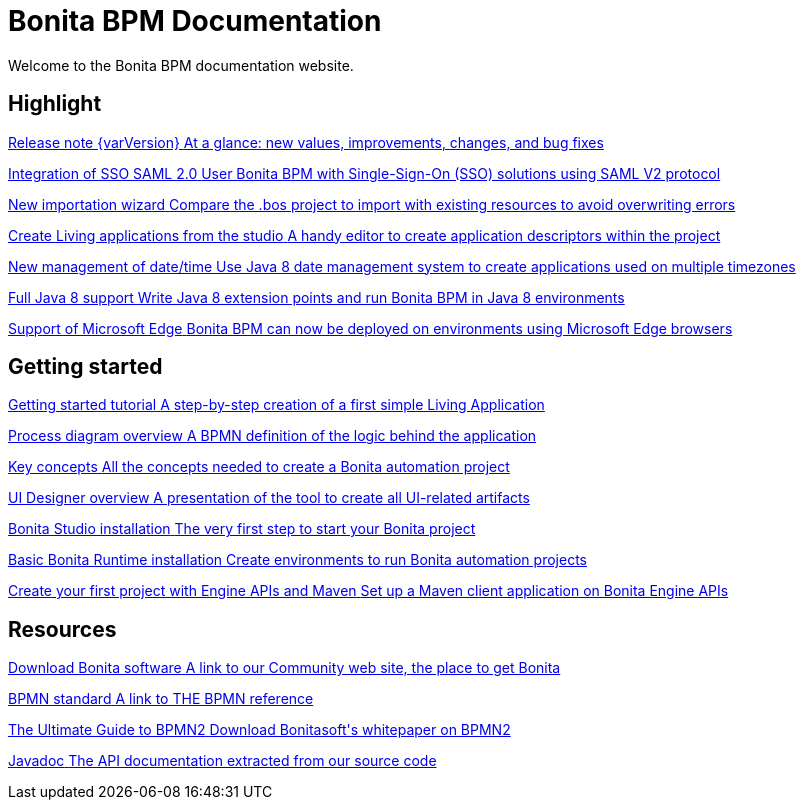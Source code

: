 = Bonita BPM Documentation
:description: Welcome to the Bonita BPM documentation website.

Welcome to the Bonita BPM documentation website.

[.card-section]
== Highlight

[.card.card-index]
--
xref:release-notes.adoc[[.card-title]#Release note {varVersion}# [.card-body.card-content-overflow]#pass:q[At a glance: new values, improvements, changes, and bug fixes]#]
--

[.card.card-index]
--
xref:release-notes.adoc#integration-sso-saml[[.card-title]#Integration of SSO SAML 2.0# [.card-body.card-content-overflow]#pass:q[User Bonita BPM with Single-Sign-On (SSO) solutions using SAML V2 protocol]#]
--

[.card.card-index]
--
xref:release-notes.adoc#living-application-development-and-deployment[[.card-title]#New importation wizard# [.card-content-overflow]#pass:q[Compare the .bos project to import with existing resources to avoid overwriting errors]#]
--

[.card.card-index]
--
xref:release-notes.adoc#living-application-development-and-deployment[[.card-title]#Create Living applications from the studio# [.card-body.card-content-overflow]#pass:q[A handy editor to create application descriptors within the project]#]
--

[.card.card-index]
--
xref:release-notes.adoc#ui-personalization[[.card-title]#New management of date/time# [.card-body.card-content-overflow]#pass:q[Use Java 8 date management system to create applications used on multiple timezones]#]
--

[.card.card-index]
--
xref:release-notes.adoc#technology-updates[[.card-title]#Full Java 8 support# [.card-body.card-content-overflow]#pass:q[Write Java 8 extension points and run Bonita BPM in Java 8 environments]#]
--

[.card.card-index]
--
xref:release-notes.adoc#technology-updates[[.card-title]#Support of Microsoft Edge# [.card-content-overflow]#pass:q[Bonita BPM can now be deployed on environments using Microsoft Edge browsers]#]
--

[.card-section]
== Getting started
[.card.card-index]
--
xref:getting-started-tutorial.adoc[[.card-title]#Getting started tutorial# [.card-body.card-content-overflow]#pass:q[A step-by-step creation of a first simple Living Application]#]
--

[.card.card-index]
--
xref:diagram-overview.adoc[[.card-title]#Process diagram overview# [.card-body.card-content-overflow]#pass:q[A BPMN definition of the logic behind the application]#]
--

[.card.card-index]
--
xref:key-concepts.adoc[[.card-title]#Key concepts# [.card-body.card-content-overflow]#pass:q[All the concepts needed to create a Bonita automation project]#]
--

[.card.card-index]
--
xref:ui-designer-overview.adoc[[.card-title]#UI Designer overview# [.card-body.card-content-overflow]#pass:q[A presentation of the tool to create all UI-related artifacts]#]
--

[.card.card-index]
--
xref:bonita-bpm-studio-installation.adoc[[.card-title]#Bonita Studio installation# [.card-body.card-content-overflow]#pass:q[The very first step to start your Bonita project]#]
--

[.card.card-index]
--
xref:tomcat-bundle.adoc[[.card-title]#Basic Bonita Runtime installation# [.card-body.card-content-overflow]#pass:q[Create environments to run Bonita automation projects]#]
--

[.card.card-index]
--
xref:create-your-first-project-with-the-engine-apis-and-maven.adoc[[.card-title]#Create your first project with Engine APIs and Maven# [.card-body.card-content-overflow]#pass:q[Set up a Maven client application on Bonita Engine APIs]#]
--

[.card-section]
== Resources

[.card.card-index]
--
link:https://www.bonitasoft.com/downloads[[.card-title]#Download Bonita software# [.card-body.card-content-overflow]#pass:q[A link to our Community web site, the place to get Bonita]#]
--

[.card.card-index]
--
link:https://www.bpmn.org[[.card-title]#BPMN standard# [.card-body.card-content-overflow]#pass:q[A link to THE BPMN reference]#]
--

[.card.card-index]
--
link:https://www.bonitasoft.com/for-you-to-read/bpm-library/ultimate-guide-bpmn[[.card-title]#The Ultimate Guide to BPMN2# [.card-body.card-content-overflow]#pass:q[Download Bonitasoft's whitepaper on BPMN2]#]
--

[.card.card-index]
--
link:https://documentation.bonitasoft.com/javadoc/api/{varVersion}/index.html[[.card-title]#Javadoc# [.card-body.card-content-overflow]#pass:q[The API documentation extracted from our source code]#]
--
